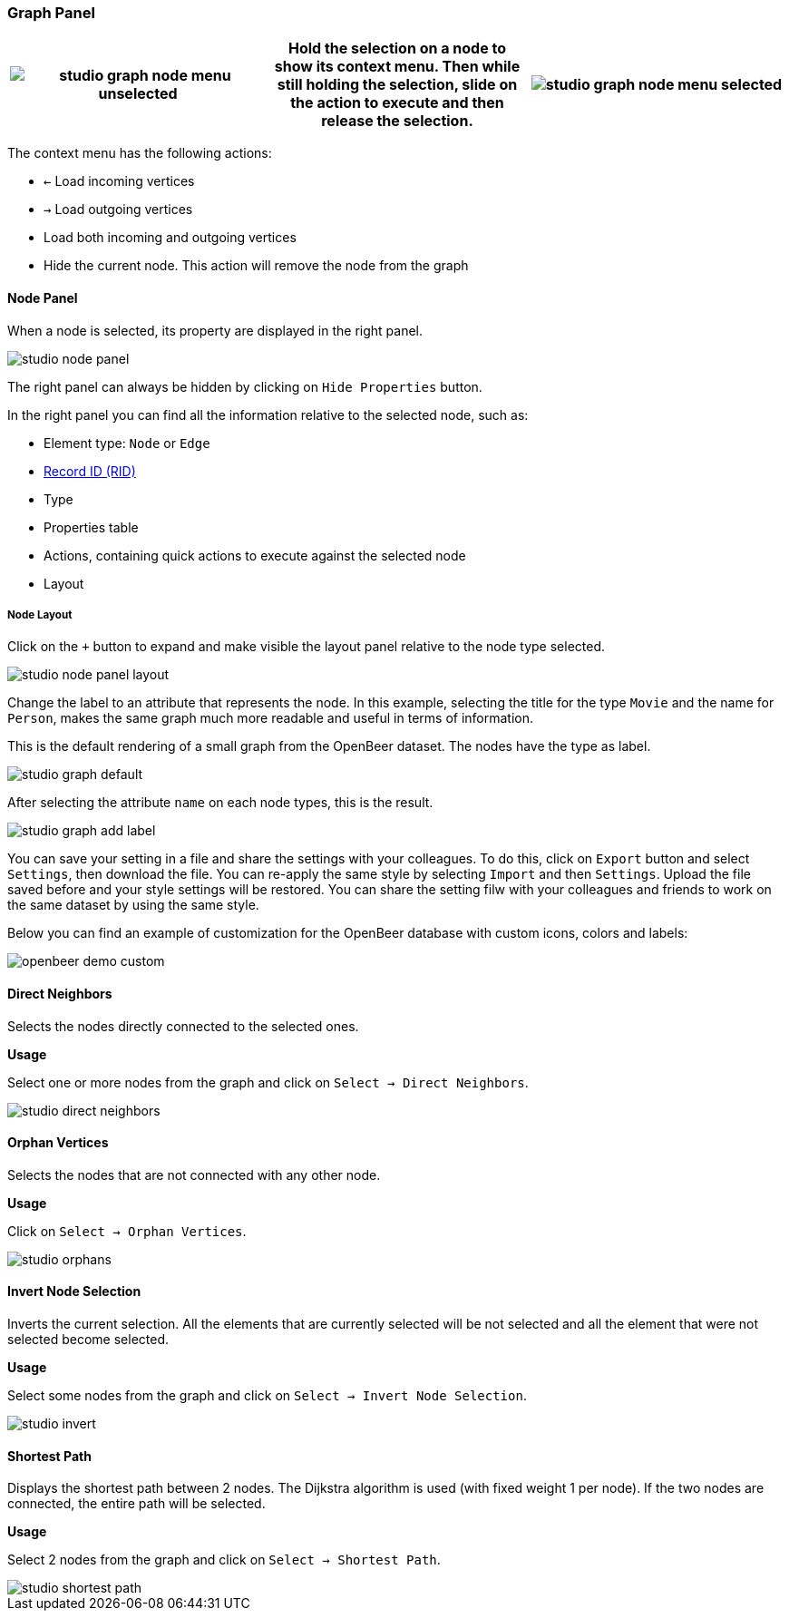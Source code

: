 [[studio-graph]]
[discrete]
### Graph Panel

[%header,cols="33%,33%,33%"]
|===
|image:../../images/studio-graph-node-menu-unselected.png[align="left",scaledwidth=30%]|Hold the selection on a node to show its context menu.
Then while still holding the selection, slide on the action to execute and then release the selection.
|image:../../images/studio-graph-node-menu-selected.png[align="right",scaledwidth=30%]
|===

The context menu has the following actions:

* `<-`  Load incoming vertices
* `->`  Load outgoing vertices
* Load both incoming and outgoing vertices
* Hide the current node.
This action will remove the node from the graph


[discrete]
#### Node Panel

When a node is selected, its property are displayed in the right panel.

image::../../images/studio-node-panel.png[align="center"]

The right panel can always be hidden by clicking on `Hide Properties` button.

In the right panel you can find all the information relative to the selected node, such as:

- Element type: `Node` or `Edge`
- <<rid,Record ID (RID)>>
- Type
- Properties table
- Actions, containing quick actions to execute against the selected node
- Layout

[discrete]
##### Node Layout

Click on the `+` button to expand and make visible the layout panel relative to the node type selected.

image::../../images/studio-node-panel-layout.png[align="center"]

Change the label to an attribute that represents the node.
In this example, selecting the title for the type `Movie` and the name for `Person`, makes the same graph much more readable and useful in terms of information.

This is the default rendering of a small graph from the OpenBeer dataset.
The nodes have the type as label.

image::../../images/studio-graph-default.png[align="center"]

After selecting the attribute `name` on each node types, this is the result.

image::../../images/studio-graph-add-label.png[align="center"]

You can save your setting in a file and share the settings with your colleagues.
To do this, click on `Export` button and select `Settings`, then download the file. You can re-apply the same style by selecting `Import` and then `Settings`. Upload the file saved before and your style settings will be restored. You can share the setting filw with your colleagues and friends to work on the same dataset by using the same style.

Below you can find an example of customization for the OpenBeer database with custom icons, colors and labels:

image::../../images/openbeer-demo-custom.png[align="center"]

[discrete]
#### Direct Neighbors

Selects the nodes directly connected to the selected ones.

*Usage*

Select one or more nodes from the graph and click on `Select -> Direct Neighbors`.

image::../../images/studio-direct-neighbors.png[align="center"]

[discrete]
#### Orphan Vertices

Selects the nodes that are not connected with any other node.

*Usage*

Click on `Select -> Orphan Vertices`.

image::../../images/studio-orphans.png[align="center"]

[discrete]
#### Invert Node Selection

Inverts the current selection.
All the elements that are currently selected will be not selected and all the element that were not selected become selected.

*Usage*

Select some nodes from the graph and click on `Select -> Invert Node Selection`.

image::../../images/studio-invert.png[align="center"]

[discrete]
#### Shortest Path

Displays the shortest path between 2 nodes.
The Dijkstra algorithm is used (with fixed weight 1 per node).
If the two nodes are connected, the entire path will be selected.

*Usage*

Select 2 nodes from the graph and click on `Select -> Shortest Path`.

image::../../images/studio-shortest-path.png[align="center"]

